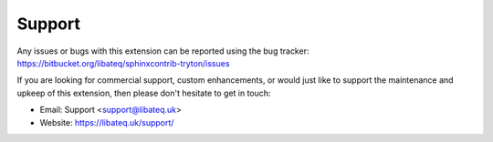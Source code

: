 Support
========

Any issues or bugs with this extension can be reported using the bug tracker:
https://bitbucket.org/libateq/sphinxcontrib-tryton/issues

If you are looking for commercial support, custom enhancements, or would just
like to support the maintenance and upkeep of this extension, then please don't
hesitate to get in touch:

* Email: Support <support@libateq.uk>
* Website: https://libateq.uk/support/
